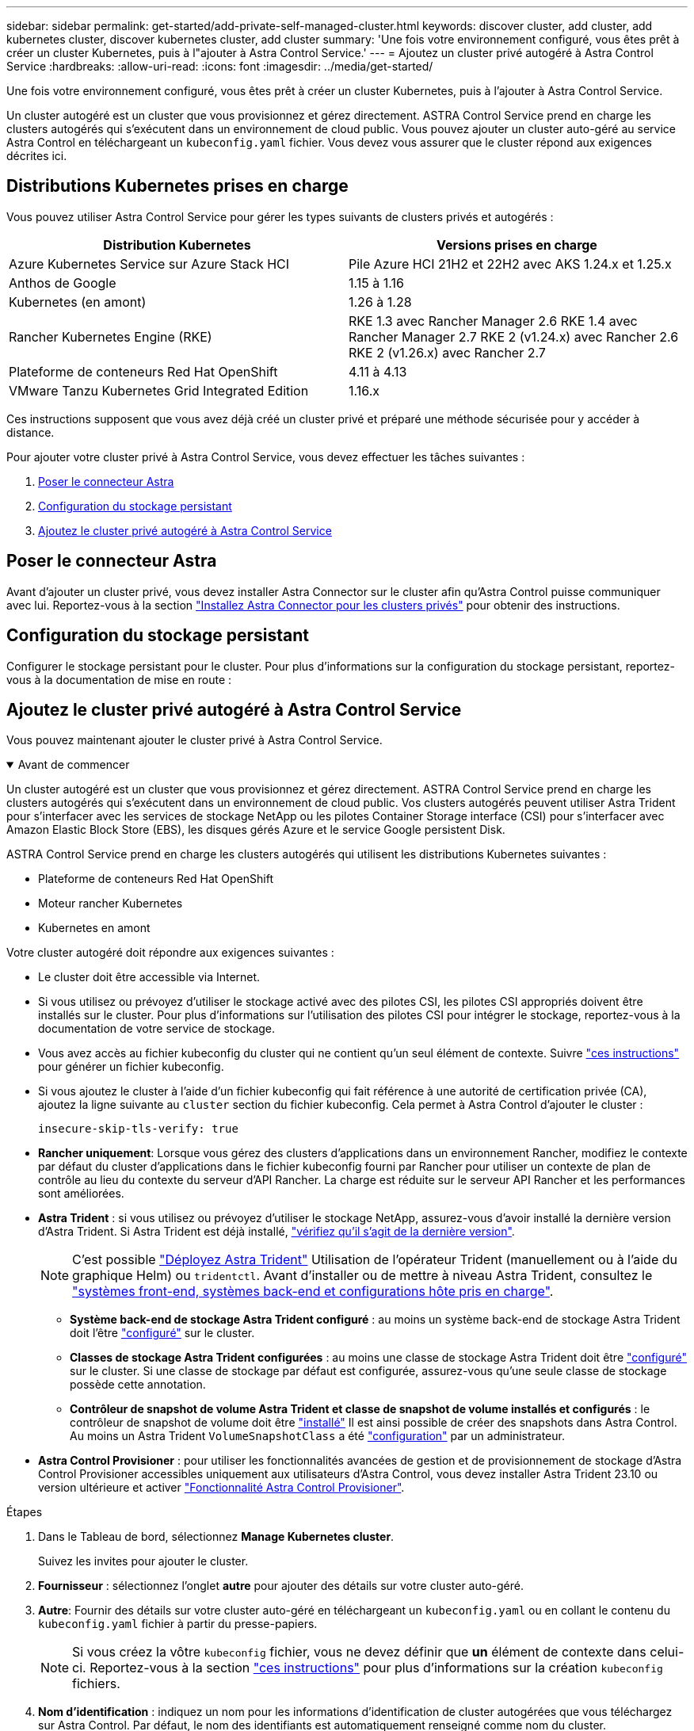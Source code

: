 ---
sidebar: sidebar 
permalink: get-started/add-private-self-managed-cluster.html 
keywords: discover cluster, add cluster, add kubernetes cluster, discover kubernetes cluster, add cluster 
summary: 'Une fois votre environnement configuré, vous êtes prêt à créer un cluster Kubernetes, puis à l"ajouter à Astra Control Service.' 
---
= Ajoutez un cluster privé autogéré à Astra Control Service
:hardbreaks:
:allow-uri-read: 
:icons: font
:imagesdir: ../media/get-started/


[role="lead"]
Une fois votre environnement configuré, vous êtes prêt à créer un cluster Kubernetes, puis à l'ajouter à Astra Control Service.

Un cluster autogéré est un cluster que vous provisionnez et gérez directement. ASTRA Control Service prend en charge les clusters autogérés qui s'exécutent dans un environnement de cloud public. Vous pouvez ajouter un cluster auto-géré au service Astra Control en téléchargeant un `kubeconfig.yaml` fichier. Vous devez vous assurer que le cluster répond aux exigences décrites ici.



== Distributions Kubernetes prises en charge

Vous pouvez utiliser Astra Control Service pour gérer les types suivants de clusters privés et autogérés :

|===
| Distribution Kubernetes | Versions prises en charge 


| Azure Kubernetes Service sur Azure Stack HCI | Pile Azure HCI 21H2 et 22H2 avec AKS 1.24.x et 1.25.x 


| Anthos de Google | 1.15 à 1.16 


| Kubernetes (en amont) | 1.26 à 1.28 


| Rancher Kubernetes Engine (RKE) | RKE 1.3 avec Rancher Manager 2.6
RKE 1.4 avec Rancher Manager 2.7
RKE 2 (v1.24.x) avec Rancher 2.6
RKE 2 (v1.26.x) avec Rancher 2.7 


| Plateforme de conteneurs Red Hat OpenShift | 4.11 à 4.13 


| VMware Tanzu Kubernetes Grid Integrated Edition | 1.16.x 
|===
Ces instructions supposent que vous avez déjà créé un cluster privé et préparé une méthode sécurisée pour y accéder à distance.

Pour ajouter votre cluster privé à Astra Control Service, vous devez effectuer les tâches suivantes :

. <<Poser le connecteur Astra>>
. <<Configuration du stockage persistant>>
. <<Ajoutez le cluster privé autogéré à Astra Control Service>>




== Poser le connecteur Astra

Avant d'ajouter un cluster privé, vous devez installer Astra Connector sur le cluster afin qu'Astra Control puisse communiquer avec lui. Reportez-vous à la section link:install-astra-connector.html["Installez Astra Connector pour les clusters privés"] pour obtenir des instructions.



== Configuration du stockage persistant

Configurer le stockage persistant pour le cluster. Pour plus d'informations sur la configuration du stockage persistant, reportez-vous à la documentation de mise en route :

ifdef::azure[]

* link:set-up-microsoft-azure-with-anf.html["Configuration de Microsoft Azure avec Azure NetApp Files"^]
* link:set-up-microsoft-azure-with-amd.html["Configuration de Microsoft Azure avec des disques gérés Azure"^]


endif::azure[]

ifdef::aws[]

* link:set-up-amazon-web-services.html["Configurer Amazon Web Services"^]


endif::aws[]

ifdef::gcp[]

* link:set-up-google-cloud.html["Configurez Google Cloud"^]


endif::gcp[]



== Ajoutez le cluster privé autogéré à Astra Control Service

Vous pouvez maintenant ajouter le cluster privé à Astra Control Service.

.Avant de commencer
[%collapsible%open]
====
Un cluster autogéré est un cluster que vous provisionnez et gérez directement. ASTRA Control Service prend en charge les clusters autogérés qui s'exécutent dans un environnement de cloud public. Vos clusters autogérés peuvent utiliser Astra Trident pour s'interfacer avec les services de stockage NetApp ou les pilotes Container Storage interface (CSI) pour s'interfacer avec Amazon Elastic Block Store (EBS), les disques gérés Azure et le service Google persistent Disk.

ASTRA Control Service prend en charge les clusters autogérés qui utilisent les distributions Kubernetes suivantes :

* Plateforme de conteneurs Red Hat OpenShift
* Moteur rancher Kubernetes
* Kubernetes en amont


Votre cluster autogéré doit répondre aux exigences suivantes :

* Le cluster doit être accessible via Internet.
* Si vous utilisez ou prévoyez d'utiliser le stockage activé avec des pilotes CSI, les pilotes CSI appropriés doivent être installés sur le cluster. Pour plus d'informations sur l'utilisation des pilotes CSI pour intégrer le stockage, reportez-vous à la documentation de votre service de stockage.
* Vous avez accès au fichier kubeconfig du cluster qui ne contient qu'un seul élément de contexte. Suivre link:create-kubeconfig.html["ces instructions"^] pour générer un fichier kubeconfig.
* Si vous ajoutez le cluster à l'aide d'un fichier kubeconfig qui fait référence à une autorité de certification privée (CA), ajoutez la ligne suivante au `cluster` section du fichier kubeconfig. Cela permet à Astra Control d'ajouter le cluster :
+
[listing]
----
insecure-skip-tls-verify: true
----
* *Rancher uniquement*: Lorsque vous gérez des clusters d'applications dans un environnement Rancher, modifiez le contexte par défaut du cluster d'applications dans le fichier kubeconfig fourni par Rancher pour utiliser un contexte de plan de contrôle au lieu du contexte du serveur d'API Rancher. La charge est réduite sur le serveur API Rancher et les performances sont améliorées.
* *Astra Trident* : si vous utilisez ou prévoyez d'utiliser le stockage NetApp, assurez-vous d'avoir installé la dernière version d'Astra Trident. Si Astra Trident est déjà installé, link:check-astra-trident-version.html["vérifiez qu'il s'agit de la dernière version"^].
+

NOTE: C'est possible https://docs.netapp.com/us-en/trident/trident-get-started/kubernetes-deploy.html#choose-the-deployment-method["Déployez Astra Trident"^] Utilisation de l'opérateur Trident (manuellement ou à l'aide du graphique Helm) ou `tridentctl`. Avant d'installer ou de mettre à niveau Astra Trident, consultez le https://docs.netapp.com/us-en/trident/trident-get-started/requirements.html["systèmes front-end, systèmes back-end et configurations hôte pris en charge"^].

+
** *Système back-end de stockage Astra Trident configuré* : au moins un système back-end de stockage Astra Trident doit l'être https://docs.netapp.com/us-en/trident/trident-use/backends.html["configuré"^] sur le cluster.
** *Classes de stockage Astra Trident configurées* : au moins une classe de stockage Astra Trident doit être https://docs.netapp.com/us-en/trident/trident-use/manage-stor-class.html["configuré"^] sur le cluster. Si une classe de stockage par défaut est configurée, assurez-vous qu'une seule classe de stockage possède cette annotation.
** *Contrôleur de snapshot de volume Astra Trident et classe de snapshot de volume installés et configurés* : le contrôleur de snapshot de volume doit être https://docs.netapp.com/us-en/trident/trident-use/vol-snapshots.html#deploying-a-volume-snapshot-controller["installé"^] Il est ainsi possible de créer des snapshots dans Astra Control. Au moins un Astra Trident `VolumeSnapshotClass` a été https://docs.netapp.com/us-en/trident/trident-use/vol-snapshots.html#step-1-set-up-a-volumesnapshotclass["configuration"^] par un administrateur.




====
* *Astra Control Provisioner* : pour utiliser les fonctionnalités avancées de gestion et de provisionnement de stockage d'Astra Control Provisioner accessibles uniquement aux utilisateurs d'Astra Control, vous devez installer Astra Trident 23.10 ou version ultérieure et activer link:../use/enable-acp.html["Fonctionnalité Astra Control Provisioner"].


.Étapes
. Dans le Tableau de bord, sélectionnez *Manage Kubernetes cluster*.
+
Suivez les invites pour ajouter le cluster.

. *Fournisseur* : sélectionnez l'onglet *autre* pour ajouter des détails sur votre cluster auto-géré.
. *Autre*: Fournir des détails sur votre cluster auto-géré en téléchargeant un `kubeconfig.yaml` ou en collant le contenu du `kubeconfig.yaml` fichier à partir du presse-papiers.
+

NOTE: Si vous créez la vôtre `kubeconfig` fichier, vous ne devez définir que *un* élément de contexte dans celui-ci. Reportez-vous à la section link:create-kubeconfig.html["ces instructions"^] pour plus d'informations sur la création `kubeconfig` fichiers.

. *Nom d'identification* : indiquez un nom pour les informations d'identification de cluster autogérées que vous téléchargez sur Astra Control. Par défaut, le nom des identifiants est automatiquement renseigné comme nom du cluster.
. *Identificateur de route privée* : saisissez l'identificateur de route privée que vous pouvez obtenir à partir du connecteur Astra. Si vous interrogez le connecteur Astra via le `kubectl get astraconnector -n astra-connector` l'identificateur de route privée est appelé `ASTRACONNECTORID`.
+

NOTE: L'identifiant de la route privée est le nom associé à Astra Connector qui permet de gérer un cluster Kubernetes privé par Astra. Dans ce contexte, un cluster privé est un cluster Kubernetes qui n'expose pas son serveur d'API à Internet.

. Sélectionnez *Suivant*.
. (Facultatif) *Storage* : si vous le souhaitez, sélectionnez la classe de stockage que les applications Kubernetes déployées sur ce cluster doivent utiliser par défaut.
+
.. Pour sélectionner une nouvelle classe de stockage par défaut pour le cluster, cochez la case *affecter une nouvelle classe de stockage par défaut*.
.. Sélectionnez une nouvelle classe de stockage par défaut dans la liste.
+
[NOTE]
====
Chaque fournisseur de service de stockage cloud affiche les informations suivantes en matière de prix, de performance et de résilience :

ifdef::gcp[]

*** Cloud Volumes Service pour Google Cloud : informations sur le prix, la performance et la résilience
*** Google persistent Disk : pas d'informations sur le prix, la performance ou la résilience disponibles


endif::gcp[]

ifdef::azure[]

*** Azure NetApp Files : informations sur les performances et la résilience
*** Azure Managed Disks : aucun prix, performances ou résilience disponibles


endif::azure[]

ifdef::aws[]

*** Amazon Elastic Block Store : pas d'informations disponibles sur le prix, la performance ou la résilience
*** Amazon FSX pour NetApp ONTAP : aucune information disponible concernant le prix, les performances ou la résilience


endif::aws[]

*** NetApp Cloud Volumes ONTAP : aucune information disponible sur le prix, les performances ou la résilience


====
+
Chaque classe de stockage peut utiliser l'un des services suivants :





ifdef::gcp[]

* https://cloud.netapp.com/cloud-volumes-service-for-gcp["Cloud Volumes Service pour Google Cloud"^]
* https://cloud.google.com/persistent-disk/["Disque persistant Google"^]


endif::gcp[]

ifdef::azure[]

* https://cloud.netapp.com/azure-netapp-files["Azure NetApp Files"^]
* https://docs.microsoft.com/en-us/azure/virtual-machines/managed-disks-overview["Disques gérés Azure"^]


endif::azure[]

ifdef::aws[]

* https://docs.aws.amazon.com/ebs/["Amazon Elastic Block Store"^]
* https://docs.aws.amazon.com/fsx/latest/ONTAPGuide/what-is-fsx-ontap.html["Amazon FSX pour NetApp ONTAP"^]


endif::aws[]

* https://www.netapp.com/cloud-services/cloud-volumes-ontap/what-is-cloud-volumes/["NetApp Cloud Volumes ONTAP"^]
+
En savoir plus sur link:../learn/aws-storage.html["Classes de stockage pour les clusters Amazon Web Services"]. En savoir plus sur link:../learn/azure-storage.html["Classes de stockage pour les clusters AKS"]. En savoir plus sur link:../learn/choose-class-and-size.html["Classes de stockage pour clusters GKE"].

+
.. Sélectionnez *Suivant*.
.. *Revoir et approuver* : consultez les détails de la configuration.
.. Sélectionnez *Ajouter* pour ajouter le cluster à Astra Control Service.






== Modifiez la classe de stockage par défaut

Vous pouvez modifier la classe de stockage par défaut d'un cluster.



=== Modifiez la classe de stockage par défaut avec Astra Control

Vous pouvez modifier la classe de stockage par défaut d'un cluster depuis Astra Control. Si votre cluster utilise un service back-end de stockage installé précédemment, il se peut que vous ne puissiez pas utiliser cette méthode pour modifier la classe de stockage par défaut (l'action *Set as default* n'est pas sélectionnable). Dans ce cas, vous pouvez <<Modifiez la classe de stockage par défaut à l'aide de la ligne de commande>>.

.Étapes
. Dans l'interface utilisateur du service de contrôle Astra, sélectionnez *clusters*.
. Sur la page *clusters*, sélectionnez le cluster que vous souhaitez modifier.
. Sélectionnez l'onglet *stockage*.
. Sélectionnez la catégorie *classes de stockage*.
. Sélectionnez le menu *actions* pour la classe de stockage que vous souhaitez définir par défaut.
. Sélectionnez *définir comme valeur par défaut*.




=== Modifiez la classe de stockage par défaut à l'aide de la ligne de commande

Vous pouvez modifier la classe de stockage par défaut d'un cluster à l'aide des commandes Kubernetes. Cette méthode fonctionne quelle que soit la configuration du cluster.

.Étapes
. Connectez-vous à votre cluster Kubernetes.
. Lister les classes de stockage de votre cluster :
+
[source, console]
----
kubectl get storageclass
----
. Supprimez la désignation par défaut de la classe de stockage par défaut. Remplacez <SC_NAME> par le nom de la classe de stockage :
+
[source, console]
----
kubectl patch storageclass <SC_NAME> -p '{"metadata": {"annotations":{"storageclass.kubernetes.io/is-default-class":"false"}}}'
----
. Sélectionnez par défaut une classe de stockage différente. Remplacez <SC_NAME> par le nom de la classe de stockage :
+
[source, console]
----
kubectl patch storageclass <SC_NAME> -p '{"metadata": {"annotations":{"storageclass.kubernetes.io/is-default-class":"true"}}}'
----
. Confirmez la nouvelle classe de stockage par défaut :
+
[source, console]
----
kubectl get storageclass
----


ifdef::azure[]
